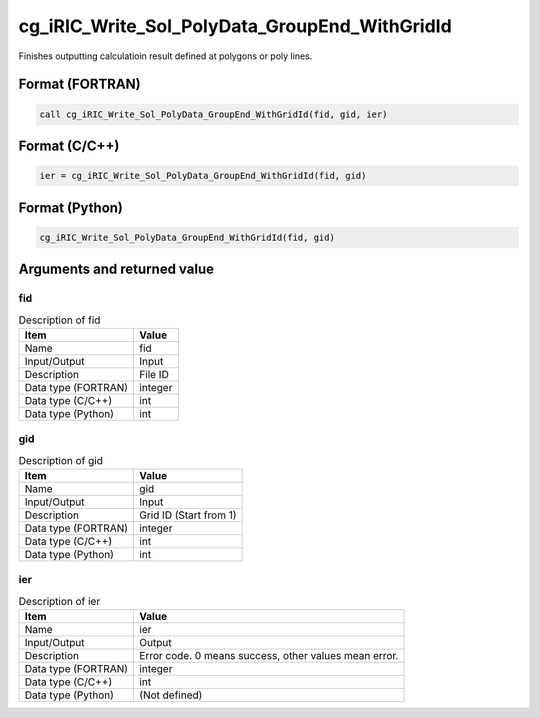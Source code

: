 .. _sec_ref_cg_iRIC_Write_Sol_PolyData_GroupEnd_WithGridId:

cg_iRIC_Write_Sol_PolyData_GroupEnd_WithGridId
==============================================

Finishes outputting calculatioin result defined at polygons or poly lines.

Format (FORTRAN)
-----------------

.. code-block:: fortran

   call cg_iRIC_Write_Sol_PolyData_GroupEnd_WithGridId(fid, gid, ier)

Format (C/C++)
-----------------

.. code-block:: c

   ier = cg_iRIC_Write_Sol_PolyData_GroupEnd_WithGridId(fid, gid)

Format (Python)
-----------------

.. code-block:: python

   cg_iRIC_Write_Sol_PolyData_GroupEnd_WithGridId(fid, gid)

Arguments and returned value
-------------------------------

fid
~~~

.. list-table:: Description of fid
   :header-rows: 1

   * - Item
     - Value
   * - Name
     - fid
   * - Input/Output
     - Input

   * - Description
     - File ID
   * - Data type (FORTRAN)
     - integer
   * - Data type (C/C++)
     - int
   * - Data type (Python)
     - int

gid
~~~

.. list-table:: Description of gid
   :header-rows: 1

   * - Item
     - Value
   * - Name
     - gid
   * - Input/Output
     - Input

   * - Description
     - Grid ID (Start from 1)
   * - Data type (FORTRAN)
     - integer
   * - Data type (C/C++)
     - int
   * - Data type (Python)
     - int

ier
~~~

.. list-table:: Description of ier
   :header-rows: 1

   * - Item
     - Value
   * - Name
     - ier
   * - Input/Output
     - Output

   * - Description
     - Error code. 0 means success, other values mean error.
   * - Data type (FORTRAN)
     - integer
   * - Data type (C/C++)
     - int
   * - Data type (Python)
     - (Not defined)

